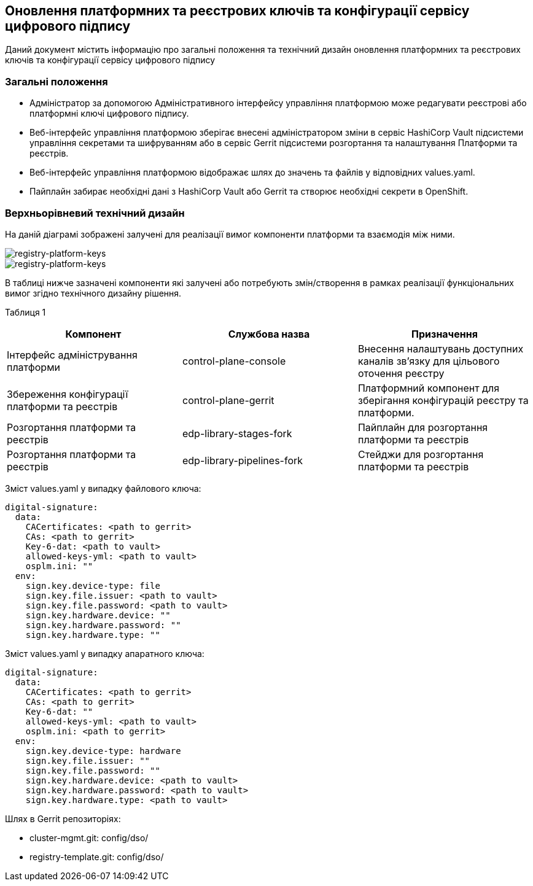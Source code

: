 == Оновлення платформних та реєстрових ключів та конфігурації сервісу цифрового підпису

Даний документ містить інформацію про загальні положення та технічний дизайн оновлення платформних та реєстрових ключів та конфігурації сервісу цифрового підпису

=== Загальні положення

* Адміністратор за допомогою Адміністративного інтерфейсу управління платформою може редагувати реєстрові або платформні ключі цифрового підпису.
* Веб-інтерфейс управління платформою зберігає внесені адміністратором зміни в сервіс HashiCorp Vault підсистеми управління секретами та
шифруванням або в сервіс Gerrit підсистеми розгортання та налаштування Платформи та реєстрів.
* Веб-інтерфейс управління платформою відображає шлях до значень та файлів у відповідних values.yaml.
* Пайплайн забирає необхідні дані з HashiCorp Vault або Gerrit та створює необхідні секрети в OpenShift.

=== Верхньорівневий технічний дизайн
На даній діаграмі зображені залучені для реалізації вимог компоненти платформи та взаємодія між ними.

image::architecture/platform/administrative/config-management/keys-update-subsystem.svg[registry-platform-keys]

image::architecture/platform/administrative/config-management/keys-update-config.svg[registry-platform-keys]

В таблиці нижче зазначені компоненти які залучені або потребують змін/створення в рамках реалізації функціональних вимог згідно технічного дизайну рішення.

Таблиця 1
|===
|Компонент|Службова назва|Призначення

|Інтерфейс адміністрування платформи
|control-plane-console
|Внесення налаштувань доступних каналів зв’язку для цільового оточення реєстру
|Збереження конфігурації платформи та реєстрів
|control-plane-gerrit
|Платформний компонент для зберігання конфігурацій реєстру та платформи.
|Розгортання платформи та реєстрів
|edp-library-stages-fork
|Пайплайн для розгортання платформи та реєстрів
|Розгортання платформи та реєстрів
|edp-library-pipelines-fork
|Стейджи для розгортання платформи та реєстрів

|===

Зміст values.yaml у випадку файлового ключа:
----
digital-signature:
  data:
    CACertificates: <path to gerrit>
    CAs: <path to gerrit>
    Key-6-dat: <path to vault>
    allowed-keys-yml: <path to vault>
    osplm.ini: ""
  env:
    sign.key.device-type: file
    sign.key.file.issuer: <path to vault>
    sign.key.file.password: <path to vault>
    sign.key.hardware.device: ""
    sign.key.hardware.password: ""
    sign.key.hardware.type: ""
----
Зміст values.yaml у випадку апаратного ключа:
----
digital-signature:
  data:
    CACertificates: <path to gerrit>
    CAs: <path to gerrit>
    Key-6-dat: ""
    allowed-keys-yml: <path to vault>
    osplm.ini: <path to gerrit>
  env:
    sign.key.device-type: hardware
    sign.key.file.issuer: ""
    sign.key.file.password: ""
    sign.key.hardware.device: <path to vault>
    sign.key.hardware.password: <path to vault>
    sign.key.hardware.type: <path to vault>
----

Шлях в Gerrit репозиторіях:

* cluster-mgmt.git: config/dso/
* registry-template.git: config/dso/